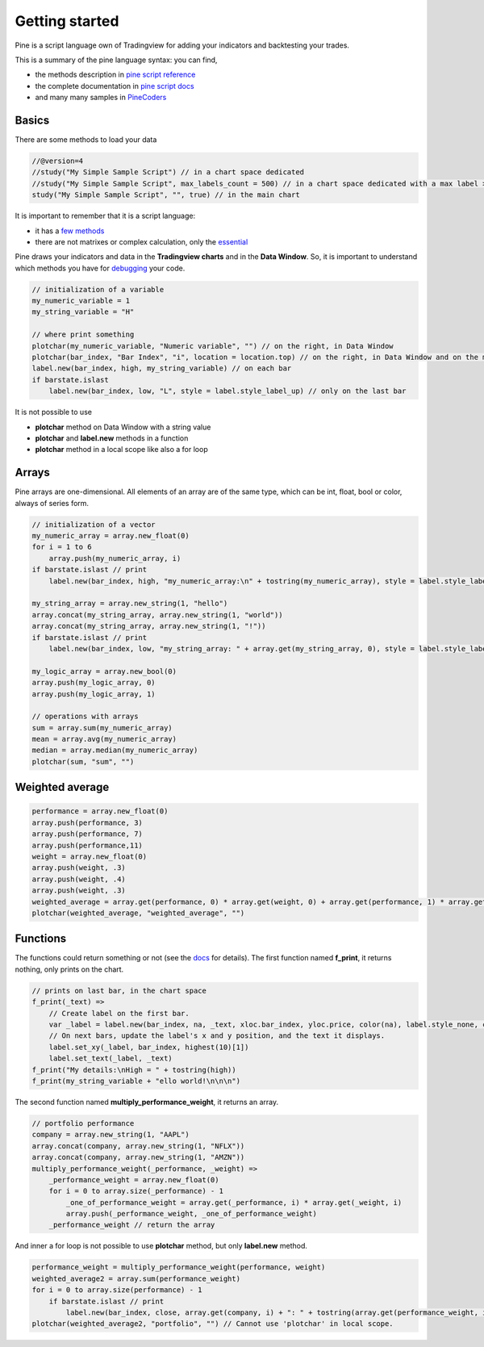 Getting started
###############

Pine is a script language own of Tradingview for adding your indicators and backtesting your trades.

This is a summary of the pine language syntax: you can find,

* the methods description in `pine script reference <https://www.tradingview.com/pine-script-reference/>`_
* the complete documentation in `pine script docs <https://www.tradingview.com/pine-script-docs/en/v4/>`_
* and many many samples in `PineCoders <https://www.pinecoders.com/faq_and_code/>`_

Basics
******

There are some methods to load your data

.. code-block:: bash

    //@version=4
    //study("My Simple Sample Script") // in a chart space dedicated
    //study("My Simple Sample Script", max_labels_count = 500) // in a chart space dedicated with a max label > 50, that it is the default
    study("My Simple Sample Script", "", true) // in the main chart

It is important to remember that it is a script language:

* it has a `few methods <https://www.tradingview.com/pine-script-reference/v4/>`_ 
* there are not matrixes or complex calculation, only the `essential <https://www.tradingview.com/pine-script-docs/en/v4/essential/>`_

Pine draws your indicators and data in the **Tradingview charts** and in the **Data Window**.
So, it is important to understand which methods you have for `debugging <https://www.tradingview.com/pine-script-docs/en/v4/Debugging.html>`_ your code.

.. code-block:: bash
    
    // initialization of a variable
    my_numeric_variable = 1
    my_string_variable = "H"

    // where print something
    plotchar(my_numeric_variable, "Numeric variable", "") // on the right, in Data Window
    plotchar(bar_index, "Bar Index", "i", location = location.top) // on the right, in Data Window and on the main panel, in the chart space
    label.new(bar_index, high, my_string_variable) // on each bar
    if barstate.islast
        label.new(bar_index, low, "L", style = label.style_label_up) // only on the last bar

.. figure:: https://s3-eu-west-1.amazonaws.com/cdn.bilardi.net/backtesting/tool-comparison/pine/getting-started-basics.png

It is not possible to use

* **plotchar** method on Data Window with a string value
* **plotchar** and **label.new** methods in a function
* **plotchar** method in a local scope like also a for loop

Arrays
******

Pine arrays are one-dimensional. All elements of an array are of the same type, which can be int, float, bool or color, always of series form.

.. code-block:: bash

    // initialization of a vector
    my_numeric_array = array.new_float(0)
    for i = 1 to 6
        array.push(my_numeric_array, i)
    if barstate.islast // print
        label.new(bar_index, high, "my_numeric_array:\n" + tostring(my_numeric_array), style = label.style_label_down, size = size.large)

    my_string_array = array.new_string(1, "hello")
    array.concat(my_string_array, array.new_string(1, "world"))
    array.concat(my_string_array, array.new_string(1, "!"))
    if barstate.islast // print
        label.new(bar_index, low, "my_string_array: " + array.get(my_string_array, 0), style = label.style_label_up, size = size.large)

    my_logic_array = array.new_bool(0)
    array.push(my_logic_array, 0)
    array.push(my_logic_array, 1)

    // operations with arrays
    sum = array.sum(my_numeric_array)
    mean = array.avg(my_numeric_array)
    median = array.median(my_numeric_array)
    plotchar(sum, "sum", "")

.. figure:: https://s3-eu-west-1.amazonaws.com/cdn.bilardi.net/backtesting/tool-comparison/pine/getting-started-arrays.png

Weighted average
****************

.. code-block:: bash

    performance = array.new_float(0)
    array.push(performance, 3)
    array.push(performance, 7)
    array.push(performance,11)
    weight = array.new_float(0)
    array.push(weight, .3)
    array.push(weight, .4)
    array.push(weight, .3)
    weighted_average = array.get(performance, 0) * array.get(weight, 0) + array.get(performance, 1) * array.get(weight, 1) + array.get(performance, 2) * array.get(weight, 2)
    plotchar(weighted_average, "weighted_average", "")

.. figure:: https://s3-eu-west-1.amazonaws.com/cdn.bilardi.net/backtesting/tool-comparison/pine/getting-started-wa.png

Functions
*********

The functions could return something or not (see the `docs <https://www.tradingview.com/pine-script-docs/en/v4/language/Declaring_functions.html>`_ for details).
The first function named **f_print**, it returns nothing, only prints on the chart.

.. code-block:: c

    // prints on last bar, in the chart space
    f_print(_text) =>
        // Create label on the first bar.
        var _label = label.new(bar_index, na, _text, xloc.bar_index, yloc.price, color(na), label.style_none, color.gray, size.large, text.align_left)
        // On next bars, update the label's x and y position, and the text it displays.
        label.set_xy(_label, bar_index, highest(10)[1])
        label.set_text(_label, _text)
    f_print("My details:\nHigh = " + tostring(high))
    f_print(my_string_variable + "ello world!\n\n\n")

.. figure:: https://s3-eu-west-1.amazonaws.com/cdn.bilardi.net/backtesting/tool-comparison/pine/getting-started-labels.png

The second function named **multiply_performance_weight**, it returns an array.

.. code-block:: bash

    // portfolio performance
    company = array.new_string(1, "AAPL")
    array.concat(company, array.new_string(1, "NFLX"))
    array.concat(company, array.new_string(1, "AMZN"))
    multiply_performance_weight(_performance, _weight) =>
        _performance_weight = array.new_float(0)
        for i = 0 to array.size(_performance) - 1
            _one_of_performance_weight = array.get(_performance, i) * array.get(_weight, i)
            array.push(_performance_weight, _one_of_performance_weight)
        _performance_weight // return the array

And inner a for loop is not possible to use **plotchar** method, but only **label.new** method.

.. code-block:: bash

    performance_weight = multiply_performance_weight(performance, weight)
    weighted_average2 = array.sum(performance_weight)
    for i = 0 to array.size(performance) - 1
        if barstate.islast // print
            label.new(bar_index, close, array.get(company, i) + ": " + tostring(array.get(performance_weight, i)), style = label.style_label_up, size = size.large)
    plotchar(weighted_average2, "portfolio", "") // Cannot use 'plotchar' in local scope.

.. figure:: https://s3-eu-west-1.amazonaws.com/cdn.bilardi.net/backtesting/tool-comparison/pine/getting-started-portfolio.png
